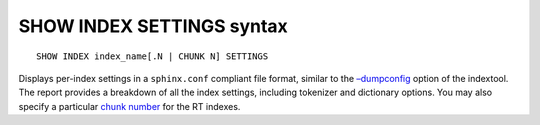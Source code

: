 SHOW INDEX SETTINGS syntax
--------------------------

::


    SHOW INDEX index_name[.N | CHUNK N] SETTINGS

Displays per-index settings in a ``sphinx.conf`` compliant file format,
similar to the `–dumpconfig <../indextool_command_reference.rst>`__
option of the indextool. The report provides a breakdown of all the
index settings, including tokenizer and dictionary options. You may also
specify a particular `chunk
number <../index_configuration_options/rtmem_limit.rst>`__ for the RT
indexes.
